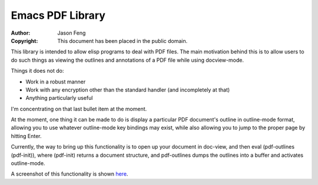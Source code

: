 Emacs PDF Library
============================

:Author: Jason Feng
:Copyright: This document has been placed in the public domain.

This library is intended to allow elisp programs to deal with PDF
files.  The main motivation behind this is to allow users to do such
things as viewing the outlines and annotations of a PDF file while
using docview-mode.

Things it does not do:

* Work in a robust manner
* Work with any encryption other than the standard handler (and incompletely at that)
* Anything particularly useful

I'm concentrating on that last bullet item at the moment.

At the moment, one thing it can be made to do is display a particular
PDF document's outline in outline-mode format, allowing you to use whatever
outline-mode key bindings may exist, while also allowing you to jump to
the proper page by hitting Enter.  

Currently, the way to bring up this functionality is to open up your
document in doc-view, and then eval (pdf-outlines (pdf-init)), where
(pdf-init) returns a document structure, and pdf-outlines dumps the
outlines into a buffer and activates outline-mode.

A screenshot of this functionality
is shown `here`_.

__
.. _here: http://jason.ozbert.com/images/pdf_outline.png
